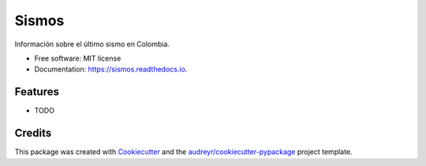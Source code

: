 =======
Sismos
=======


.. image:: https://img.shields.io/pypi/v/sismos.svg
        :target: https://pypi.python.org/pypi/sismos

.. image:: https://img.shields.io/travis/camiloll/sismos.svg
        :target: https://travis-ci.org/camiloll/sismos

.. image:: https://readthedocs.org/projects/sismos/badge/?version=latest
        :target: https://sismos.readthedocs.io/en/latest/?badge=latest
        :alt: Documentation Status




Información sobre el último sismo en Colombia.


* Free software: MIT license
* Documentation: https://sismos.readthedocs.io.


Features
--------

* TODO

Credits
-------

This package was created with Cookiecutter_ and the `audreyr/cookiecutter-pypackage`_ project template.

.. _Cookiecutter: https://github.com/audreyr/cookiecutter
.. _`audreyr/cookiecutter-pypackage`: https://github.com/audreyr/cookiecutter-pypackage
